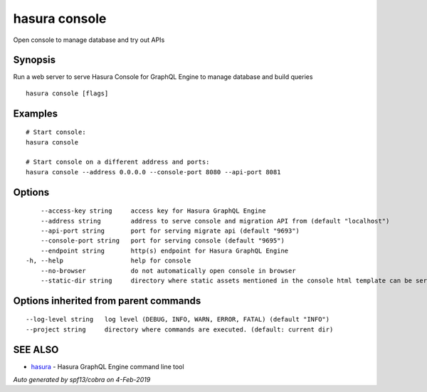 .. _hasura_console:

hasura console
--------------

Open console to manage database and try out APIs

Synopsis
~~~~~~~~


Run a web server to serve Hasura Console for GraphQL Engine to manage database and build queries

::

  hasura console [flags]

Examples
~~~~~~~~

::

    # Start console:
    hasura console

    # Start console on a different address and ports:
    hasura console --address 0.0.0.0 --console-port 8080 --api-port 8081

Options
~~~~~~~

::

      --access-key string     access key for Hasura GraphQL Engine
      --address string        address to serve console and migration API from (default "localhost")
      --api-port string       port for serving migrate api (default "9693")
      --console-port string   port for serving console (default "9695")
      --endpoint string       http(s) endpoint for Hasura GraphQL Engine
  -h, --help                  help for console
      --no-browser            do not automatically open console in browser
      --static-dir string     directory where static assets mentioned in the console html template can be served from

Options inherited from parent commands
~~~~~~~~~~~~~~~~~~~~~~~~~~~~~~~~~~~~~~

::

      --log-level string   log level (DEBUG, INFO, WARN, ERROR, FATAL) (default "INFO")
      --project string     directory where commands are executed. (default: current dir)

SEE ALSO
~~~~~~~~

* `hasura <hasura.rst>`_ 	 - Hasura GraphQL Engine command line tool

*Auto generated by spf13/cobra on 4-Feb-2019*
